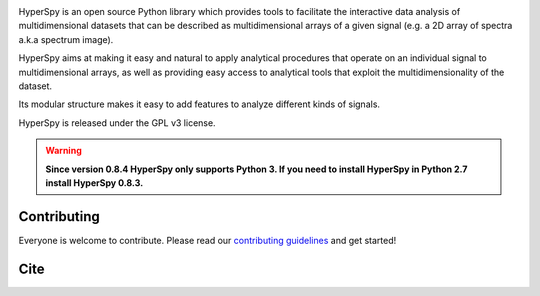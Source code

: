 .. -*- mode: rst -*-

|Travis|_ |AppVeyor|_ |Coveralls|_ |pypi_version|_  |rtd|_ |gitter|_ |saythanks|_

.. |Travis| image:: https://api.travis-ci.org/hyperspy/hyperspy.png?branch=RELEASE_next_patch
.. _Travis: https://travis-ci.org/hyperspy/hyperspy

.. |AppVeyor| image:: https://ci.appveyor.com/api/projects/status/github/hyperspy/hyperspy?svg=true&branch=RELEASE_next_patch
.. _AppVeyor: https://ci.appveyor.com/project/hyperspy/hyperspy/branch/RELEASE_next_patch

.. |Coveralls| image:: https://coveralls.io/repos/github/hyperspy/hyperspy/badge.svg?branch=RELEASE_next_minor
.. _Coveralls: https://coveralls.io/github/hyperspy/hyperspy?branch=RELEASE_next_minor

.. |pypi_version| image:: http://img.shields.io/pypi/v/hyperspy.svg?style=flat
.. _pypi_version: https://pypi.python.org/pypi/hyperspy

.. |rtd| image:: https://readthedocs.org/projects/hyperspy/badge/?version=latest
.. _rtd: https://readthedocs.org/projects/hyperspy/?badge=latest

.. |gitter| image:: https://badges.gitter.im/Join%20Chat.svg
.. _gitter: https://gitter.im/hyperspy/hyperspy?utm_source=badge&utm_medium=badge&utm_campaign=pr-badge&utm_content=badge

.. |saythanks| image:: https://img.shields.io/badge/say%20-thanks!-orange.svg
.. _saythanks: https://saythanks.io/to/hyperspy


HyperSpy is an open source Python library which provides tools to facilitate
the interactive data analysis of multidimensional datasets that can be
described as multidimensional arrays of a given signal (e.g. a 2D array of
spectra a.k.a spectrum image).

HyperSpy aims at making it easy and natural to apply analytical procedures that
operate on an individual signal to multidimensional arrays, as well as
providing easy access to analytical tools that exploit the multidimensionality
of the dataset.

Its modular structure makes it easy to add features to analyze different kinds
of signals.

HyperSpy is released under the GPL v3 license.

.. warning::

    **Since version 0.8.4 HyperSpy only supports Python 3. If you need to install
    HyperSpy in Python 2.7 install HyperSpy 0.8.3.**


Contributing
------------

Everyone is welcome to contribute. Please read our
`contributing guidelines <https://github.com/hyperspy/hyperspy/blob/RELEASE_next_minor/.github/CONTRIBUTING.md>`_ and get started!

Cite
----

|DOI|_

.. |DOI| image:: https://zenodo.org/badge/doi/10.5281/zenodo.1407391.svg
.. _DOI: https://doi.org/10.5281/zenodo.1407391
